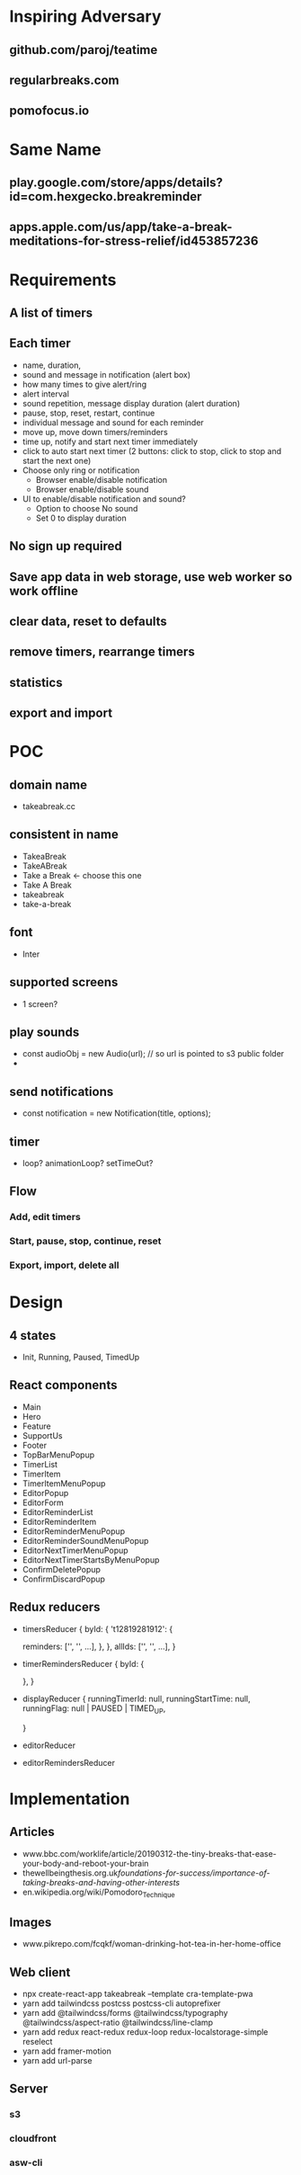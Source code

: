 * Inspiring Adversary
** github.com/paroj/teatime
** regularbreaks.com
** pomofocus.io
* Same Name
** play.google.com/store/apps/details?id=com.hexgecko.breakreminder
** apps.apple.com/us/app/take-a-break-meditations-for-stress-relief/id453857236
* Requirements
** A list of timers
** Each timer
- name, duration,
- sound and message in notification (alert box)
- how many times to give alert/ring
- alert interval
- sound repetition, message display duration (alert duration)
- pause, stop, reset, restart, continue
- individual message and sound for each reminder
- move up, move down timers/reminders
- time up, notify and start next timer immediately
- click to auto start next timer (2 buttons: click to stop, click to stop and start the next one)
- Choose only ring or notification
  + Browser enable/disable notification
  + Browser enable/disable sound
- UI to enable/disable notification and sound?
  + Option to choose No sound
  + Set 0 to display duration
** No sign up required
** Save app data in web storage, use web worker so work offline
** clear data, reset to defaults
** remove timers, rearrange timers
** statistics
** export and import
* POC
** domain name
- takeabreak.cc
** consistent in name
- TakeaBreak
- TakeABreak
- Take a Break <- choose this one
- Take A Break
- takeabreak
- take-a-break
** font
- Inter
** supported screens
- 1 screen?
** play sounds
- const audioObj = new Audio(url); // so url is pointed to s3 public folder
- 
** send notifications
- const notification = new Notification(title, options);
** timer
- loop? animationLoop? setTimeOut?
** Flow
*** Add, edit timers
*** Start, pause, stop, continue, reset
*** Export, import, delete all
* Design
** 4 states
- Init, Running, Paused, TimedUp
** React components
- Main
- Hero
- Feature
- SupportUs
- Footer
- TopBarMenuPopup
- TimerList
- TimerItem
- TimerItemMenuPopup
- EditorPopup
- EditorForm
- EditorReminderList
- EditorReminderItem
- EditorReminderMenuPopup
- EditorReminderSoundMenuPopup
- EditorNextTimerMenuPopup
- EditorNextTimerStartsByMenuPopup
- ConfirmDeletePopup
- ConfirmDiscardPopup
** Redux reducers
- timersReducer
  {
    byId: {
      't12819281912': {
        
        reminders: ['', '', ...],
      },
    },
    allIds: ['', '', ...],
  }
- timerRemindersReducer
  {
    byId: {

    },
  }
- displayReducer
  {
    runningTimerId: null,
    runningStartTime: null,
    runningFlag: null | PAUSED | TIMED_UP,
    
  }
- editorReducer
- editorRemindersReducer
* Implementation
** Articles
- www.bbc.com/worklife/article/20190312-the-tiny-breaks-that-ease-your-body-and-reboot-your-brain
- thewellbeingthesis.org.uk/foundations-for-success/importance-of-taking-breaks-and-having-other-interests/
- en.wikipedia.org/wiki/Pomodoro_Technique
** Images
- www.pikrepo.com/fcqkf/woman-drinking-hot-tea-in-her-home-office
** Web client
- npx create-react-app takeabreak --template cra-template-pwa
- yarn add tailwindcss postcss postcss-cli autoprefixer
- yarn add @tailwindcss/forms @tailwindcss/typography @tailwindcss/aspect-ratio @tailwindcss/line-clamp
- yarn add redux react-redux redux-loop redux-localstorage-simple reselect
- yarn add framer-motion
- yarn add url-parse
** Server
*** s3
*** cloudfront
*** asw-cli
